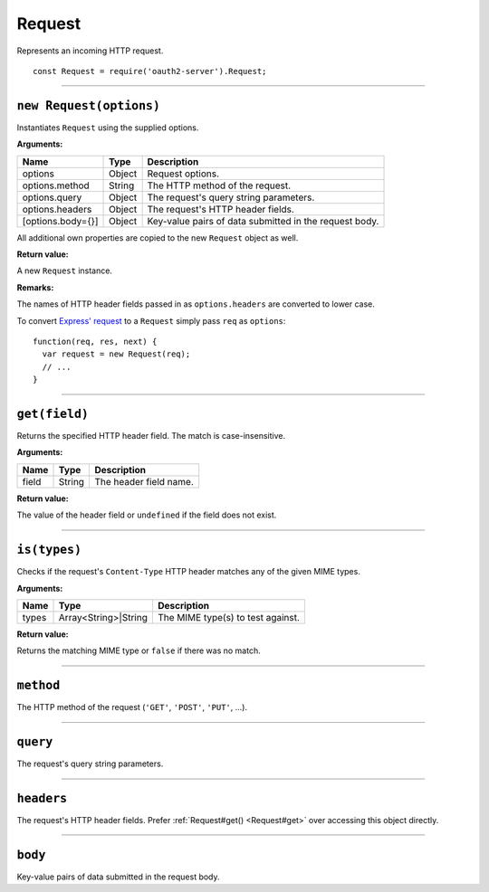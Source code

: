=========
 Request
=========

Represents an incoming HTTP request.

::

  const Request = require('oauth2-server').Request;

--------

.. _Request#constructor:

``new Request(options)``
========================

Instantiates ``Request`` using the supplied options.

**Arguments:**

+-------------------+--------+--------------------------------------------------------+
| Name              | Type   | Description                                            |
+===================+========+========================================================+
| options           | Object | Request options.                                       |
+-------------------+--------+--------------------------------------------------------+
| options.method    | String | The HTTP method of the request.                        |
+-------------------+--------+--------------------------------------------------------+
| options.query     | Object | The request's query string parameters.                 |
+-------------------+--------+--------------------------------------------------------+
| options.headers   | Object | The request's HTTP header fields.                      |
+-------------------+--------+--------------------------------------------------------+
| [options.body={}] | Object | Key-value pairs of data submitted in the request body. |
+-------------------+--------+--------------------------------------------------------+

All additional own properties are copied to the new ``Request`` object as well.

**Return value:**

A new ``Request`` instance.

**Remarks:**

The names of HTTP header fields passed in as ``options.headers`` are converted to lower case.

To convert `Express' request`_ to a ``Request`` simply pass ``req`` as ``options``:

.. _Express' request: https://expressjs.com/en/4x/api.html#req

::

  function(req, res, next) {
    var request = new Request(req);
    // ...
  }

--------

.. _Request#get:

``get(field)``
==============

Returns the specified HTTP header field. The match is case-insensitive.

**Arguments:**

+-------+--------+------------------------+
| Name  | Type   | Description            |
+=======+========+========================+
| field | String | The header field name. |
+-------+--------+------------------------+

**Return value:**

The value of the header field or ``undefined`` if the field does not exist.

--------

.. _Request#is:

``is(types)``
=============

Checks if the request's ``Content-Type`` HTTP header matches any of the given MIME types.

**Arguments:**

+-------+----------------------+-----------------------------------+
| Name  | Type                 | Description                       |
+=======+======================+===================================+
| types | Array<String>|String | The MIME type(s) to test against. |
+-------+----------------------+-----------------------------------+

**Return value:**

Returns the matching MIME type or ``false`` if there was no match.

--------

.. _Request#method:

``method``
==========

The HTTP method of the request (``'GET'``, ``'POST'``, ``'PUT'``, ...).

--------

.. _Request#query:

``query``
=========

The request's query string parameters.

--------

.. _Request#headers:

``headers``
===========

The request's HTTP header fields. Prefer :ref:`Request#get() <Request#get>` over accessing this object directly.

--------

.. _Request#body:

``body``
========

Key-value pairs of data submitted in the request body.

